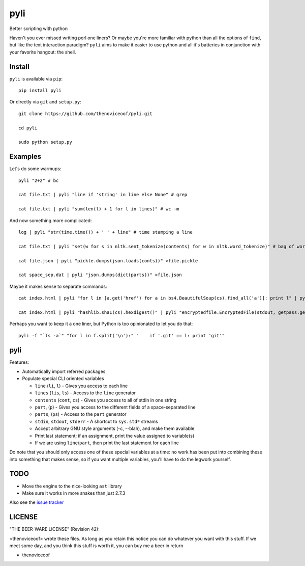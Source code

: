 pyli
====

Better scripting with python

Haven't you ever missed writing perl one liners? Or maybe you're more
familiar with python than all the options of ``find``, but like the text
interaction paradigm? ``pyli`` aims to make it easier to use python and
all it's batteries in conjunction with your favorite hangout: the shell.

Install
-------

``pyli`` is available via ``pip``:

::

    pip install pyli

Or directly via ``git`` and ``setup.py``:

::

    git clone https://github.com/thenoviceoof/pyli.git

    cd pyli

    sudo python setup.py

Examples
--------

Let's do some warmups:

::

    pyli "2+2" # bc

    cat file.txt | pyli "line if 'string' in line else None" # grep

    cat file.txt | pyli "sum(len(l) + 1 for l in lines)" # wc -m

And now something more complicated:

::

    log | pyli "str(time.time()) + ' ' + line" # time stamping a line

    cat file.txt | pyli "set(w for s in nltk.sent_tokenize(contents) for w in nltk.word_tokenize)" # bag of words a file

    cat file.json | pyli "pickle.dumps(json.loads(conts))" >file.pickle

    cat space_sep.dat | pyli "json.dumps(dict(parts))" >file.json

Maybe it makes sense to separate commands:

::

    cat index.html | pyli "for l in [a.get('href') for a in bs4.BeautifulSoup(cs).find_all('a')]: print l" | pyli --text='something' "r = requests.get(li); li if text in r.text else None"

    cat index.html | pyli "hashlib.sha1(cs).hexdigest()" | pyli "encryptedfile.EncryptedFile(stdout, getpass.getpass()).write(cs)"

Perhaps you want to keep it a one liner, but Python is too opinionated
to let you do that:

::

    pyli -f "`ls -a`" "for l in f.split('\n'):" "    if '.git' == l: print 'git'"

pyli
----

Features:

- Automatically import referred packages
- Populate special CLI oriented variables

  * ``line`` (``li``, ``l``) - Gives you access to each line
  * ``lines`` (``lis``, ``ls``) - Access to the ``line`` generator
  * ``contents`` (``cont``, ``cs``) - Gives you access to all of stdin
    in one string
  * ``part``, (``p``) - Gives you access to the different fields of a
    space-separated line
  * ``parts``, (``ps``) - Access to the ``part`` generator
  * ``stdin``, ``stdout``, ``stderr`` - A shortcut to ``sys.std*`` streams
  * Accept arbitrary GNU style arguments (-c, --blah), and make them available
  * Print last statement; if an assignment, print the value assigned
    to variable(s)
  * If we are using ``line``/``part``, then print the last statement
    for each line

Do note that you should only access one of these special variables at
a time: no work has been put into combining these into something that
makes sense, so if you want multiple variables, you'll have to do the
legwork yourself.

TODO
----

- Move the engine to the nice-looking ``ast`` library
- Make sure it works in more snakes than just 2.7.3

Also see the `issue tracker
<https://github.com/thenoviceoof/pyli/issues?state=open>`_

LICENSE
-------

"THE BEER-WARE LICENSE" (Revision 42):

<thenoviceoof> wrote these files. As long as you retain this notice
you can do whatever you want with this stuff. If we meet some day, and
you think this stuff is worth it, you can buy me a beer in return

-  thenoviceoof

